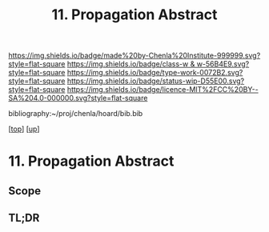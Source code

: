 #   -*- mode: org; fill-column: 60 -*-

#+TITLE: 11. Propagation Abstract
#+STARTUP: showall
#+TOC: headlines 4
#+PROPERTY: filename

[[https://img.shields.io/badge/made%20by-Chenla%20Institute-999999.svg?style=flat-square]] 
[[https://img.shields.io/badge/class-w & w-56B4E9.svg?style=flat-square]]
[[https://img.shields.io/badge/type-work-0072B2.svg?style=flat-square]]
[[https://img.shields.io/badge/status-wip-D55E00.svg?style=flat-square]]
[[https://img.shields.io/badge/licence-MIT%2FCC%20BY--SA%204.0-000000.svg?style=flat-square]]

bibliography:~/proj/chenla/hoard/bib.bib

[[[../../index.org][top]]] [[[../index.org][up]]]

* 11. Propagation Abstract
:PROPERTIES:
:CUSTOM_ID:
:Name:     /home/deerpig/proj/chenla/warp/02/11/abstract.org
:Created:  2018-05-25T09:31@Prek Leap (11.642600N-104.919210W)
:ID:       62d18443-8105-4503-9e21-37dd7db46369
:VER:      580487558.107145179
:GEO:      48P-491193-1287029-15
:BXID:     proj:UPO3-7020
:Class:    primer
:Type:     work
:Status:   wip
:Licence:  MIT/CC BY-SA 4.0
:END:

** Scope



** TL;DR

